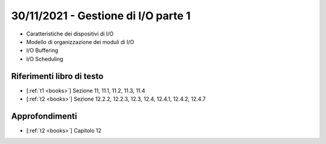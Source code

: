 30/11/2021 - Gestione di I/O parte 1
-------------------------------------------

* Caratteristiche dei dispositivi di I/O
* Modello di organizzazione dei moduli di I/O
* I/O Buffering
* I/O Scheduling

Riferimenti libro di testo
""""""""""""""""""""""""""

* [:ref:`t1 <books>`] Sezione 11, 11.1, 11.2, 11.3, 11.4
* [:ref:`t2 <books>`] Sezione 12.2.2, 12.2.3, 12.3, 12.4, 12.4.1, 12.4.2, 12.4.7


Approfondimenti
"""""""""""""""

* [:ref:`t2 <books>`] Capitolo 12